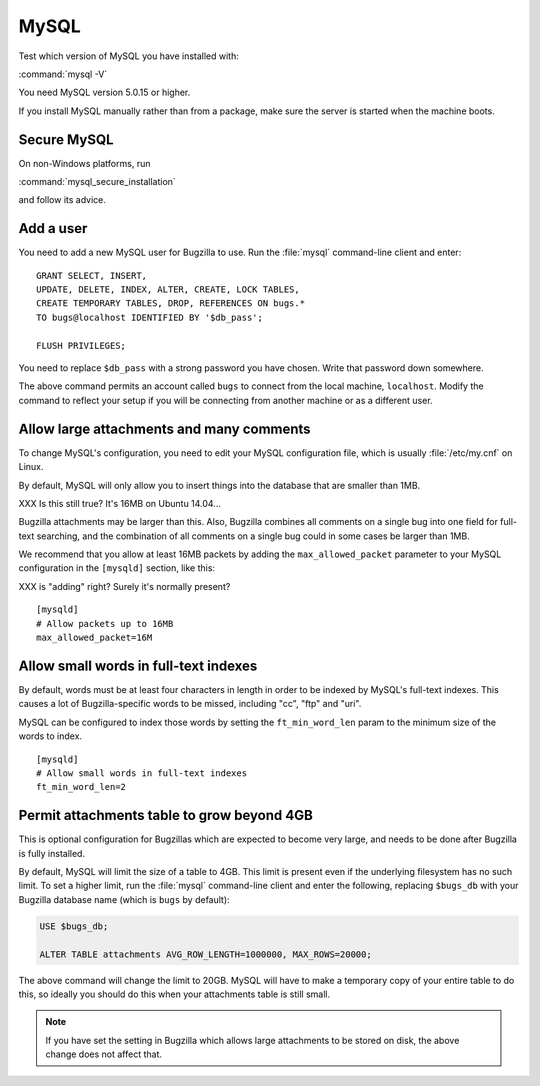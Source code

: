 .. _install-mysql:

MySQL
#####

Test which version of MySQL you have installed with:

:command:`mysql -V`

You need MySQL version 5.0.15 or higher.

If you install MySQL manually rather than from a package, make sure the
server is started when the machine boots.

.. _secure-mysql:

Secure MySQL
============

On non-Windows platforms, run

:command:`mysql_secure_installation`

and follow its advice.

Add a user
==========

You need to add a new MySQL user for Bugzilla to use. Run the :file:`mysql`
command-line client and enter:

::

    GRANT SELECT, INSERT,
    UPDATE, DELETE, INDEX, ALTER, CREATE, LOCK TABLES,
    CREATE TEMPORARY TABLES, DROP, REFERENCES ON bugs.*
    TO bugs@localhost IDENTIFIED BY '$db_pass';

    FLUSH PRIVILEGES;

You need to replace ``$db_pass`` with a strong password you have chosen.
Write that password down somewhere.

The above command permits an account called ``bugs``
to connect from the local machine, ``localhost``. Modify the command to
reflect your setup if you will be connecting from another
machine or as a different user.

.. _mysql-max-allowed-packet:

Allow large attachments and many comments
=========================================

To change MySQL's configuration, you need to edit your MySQL
configuration file, which is usually :file:`/etc/my.cnf`
on Linux.

By default, MySQL will only allow you to insert things
into the database that are smaller than 1MB.

XXX Is this still true? It's 16MB on Ubuntu 14.04...

Bugzilla attachments
may be larger than this. Also, Bugzilla combines all comments
on a single bug into one field for full-text searching, and the
combination of all comments on a single bug could in some cases
be larger than 1MB.

We recommend that you allow at least 16MB packets by
adding the ``max_allowed_packet`` parameter to your MySQL
configuration in the ``[mysqld]`` section, like this:

XXX is "adding" right? Surely it's normally present?

::

    [mysqld]
    # Allow packets up to 16MB
    max_allowed_packet=16M

Allow small words in full-text indexes
======================================

By default, words must be at least four characters in length
in order to be indexed by MySQL's full-text indexes. This causes
a lot of Bugzilla-specific words to be missed, including "cc",
"ftp" and "uri".

MySQL can be configured to index those words by setting the
``ft_min_word_len`` param to the minimum size of the words to index.

::

    [mysqld]
    # Allow small words in full-text indexes
    ft_min_word_len=2

.. _install-setupdatabase-adduser:

Permit attachments table to grow beyond 4GB
===========================================

This is optional configuration for Bugzillas which are expected to become
very large, and needs to be done after Bugzilla is fully installed.

By default, MySQL will limit the size of a table to 4GB.
This limit is present even if the underlying filesystem
has no such limit.  To set a higher limit, run the :file:`mysql`
command-line client and enter the following, replacing ``$bugs_db``
with your Bugzilla database name (which is ``bugs`` by default):

.. code-block:: sql

    USE $bugs_db;
    
    ALTER TABLE attachments AVG_ROW_LENGTH=1000000, MAX_ROWS=20000;

The above command will change the limit to 20GB. MySQL will have
to make a temporary copy of your entire table to do this, so ideally
you should do this when your attachments table is still small.

.. note:: If you have set the setting in Bugzilla which allows large
   attachments to be stored on disk, the above change does not affect that.
